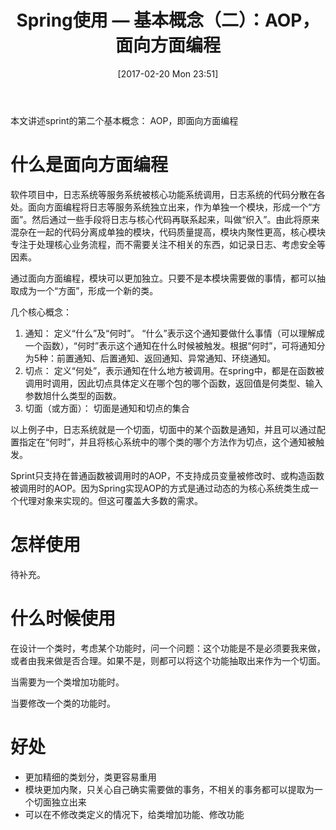 #+BLOG: cnblogs
#+POSTID: 6422189
#+DATE: [2017-02-20 Mon 23:51]
#+TITLE: Spring使用 --- 基本概念（二）：AOP，面向方面编程

本文讲述sprint的第二个基本概念： AOP，即面向方面编程
* 什么是面向方面编程
  软件项目中，日志系统等服务系统被核心功能系统调用，日志系统的代码分散在各处。面向方面编程将日志等服务系统独立出来，作为单独一个模块，形成一个“方面”。然后通过一些手段将日志与核心代码再联系起来，叫做“织入”。由此将原来混杂在一起的代码分离成单独的模块，代码质量提高，模块内聚性更高，核心模块专注于处理核心业务流程，而不需要关注不相关的东西，如记录日志、考虑安全等因素。

  通过面向方面编程，模块可以更加独立。只要不是本模块需要做的事情，都可以抽取成为一个“方面”，形成一个新的类。

  几个核心概念：
  1. 通知：
     定义“什么”及“何时”。 “什么”表示这个通知要做什么事情（可以理解成一个函数），“何时”表示这个通知在什么时候被触发。根据“何时”，可将通知分为5种：前置通知、后置通知、返回通知、异常通知、环绕通知。
  2. 切点：
     定义“何处”，表示通知在什么地方被调用。在spring中，都是在函数被调用时调用，因此切点具体定义在哪个包的哪个函数，返回值是何类型、输入参数旭什么类型的函数。
  3. 切面（或方面）：
     切面是通知和切点的集合

  以上例子中，日志系统就是一个切面，切面中的某个函数是通知，并且可以通过配置指定在“何时”，并且将核心系统中的哪个类的哪个方法作为切点，这个通知被触发。

  Sprint只支持在普通函数被调用时的AOP，不支持成员变量被修改时、或构造函数被调用时的AOP。因为Spring实现AOP的方式是通过动态的为核心系统类生成一个代理对象来实现的。但这可覆盖大多数的需求。

 
* 怎样使用
  待补充。
  
* 什么时候使用
  在设计一个类时，考虑某个功能时，问一个问题：这个功能是不是必须要我来做，或者由我来做是否合理。如果不是，则都可以将这个功能抽取出来作为一个切面。

  当需要为一个类增加功能时。

  当要修改一个类的功能时。
  
* 好处
  - 更加精细的类划分，类更容易重用
  - 模块更加内聚，只关心自己确实需要做的事务，不相关的事务都可以提取为一个切面独立出来
  - 可以在不修改类定义的情况下，给类增加功能、修改功能